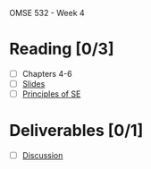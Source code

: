 OMSE 532 - Week 4

* Reading [0/3]
  - [ ] Chapters 4-6
  - [ ] [[file:OMSE532_Lec_4_11.pdf][Slides]]
  - [ ] [[file:Principles%20of%20SE%20Ghezzi.pdf][Principles of SE]]
* Deliverables [0/1]
  - [ ] [[file:discussion.org][Discussion]]
